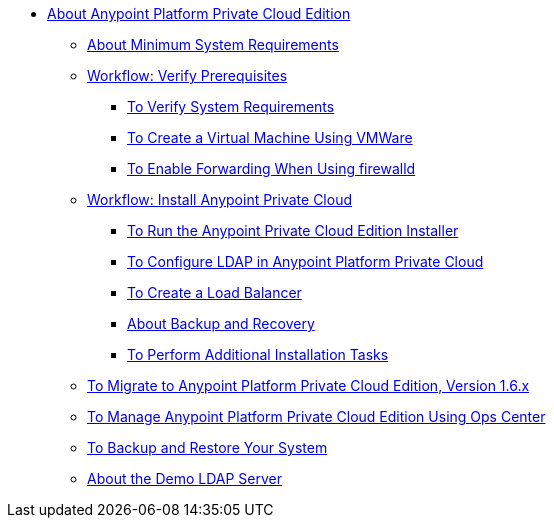 // Anypoint Platform Private Cloud Edition TOC File

* link:/anypoint-private-cloud/[About Anypoint Platform Private Cloud Edition]
** link:/anypoint-private-cloud/v/1.6/system-requirements[About Minimum System Requirements]
** link:/anypoint-private-cloud/v/1.6/prereq-workflow[Workflow: Verify Prerequisites]
*** link:/anypoint-private-cloud/v/1.6/prereq-verify[To Verify System Requirements]
*** link:/anypoint-private-cloud/v/1.6/prereq-create-vm-vmware[To Create a Virtual Machine Using VMWare]
*** link:/anypoint-private-cloud/v/1.6/prereq-firewalld-forwarding[To Enable Forwarding When Using firewalld]
** link:/anypoint-private-cloud/v/1.6/install-workflow[Workflow: Install Anypoint Private Cloud]
*** link:/anypoint-private-cloud/v/1.6/install-installer[To Run the Anypoint Private Cloud Edition Installer]
*** link:/access-management/conf-ldap-private-cloud-task[To Configure LDAP in Anypoint Platform Private Cloud]
*** link:/anypoint-private-cloud/v/1.6/install-create-lb[To Create a Load Balancer]
*** link:backup-and-disaster-recovery[About Backup and Recovery]
*** link:/anypoint-private-cloud/v/1.6/install-add-tasks[To Perform Additional Installation Tasks]
** link:/anypoint-private-cloud/v/1.6/upgrade[To Migrate to Anypoint Platform Private Cloud Edition, Version 1.6.x]
** link:/anypoint-private-cloud/v/1.6/managing-via-the-ops-center[To Manage Anypoint Platform Private Cloud Edition Using Ops Center]
** link:/anypoint-private-cloud/v/1.6/backup-and-disaster-recovery[To Backup and Restore Your System]
** link:/anypoint-private-cloud/v/1.6/demo-ldap-server[About the Demo LDAP Server]